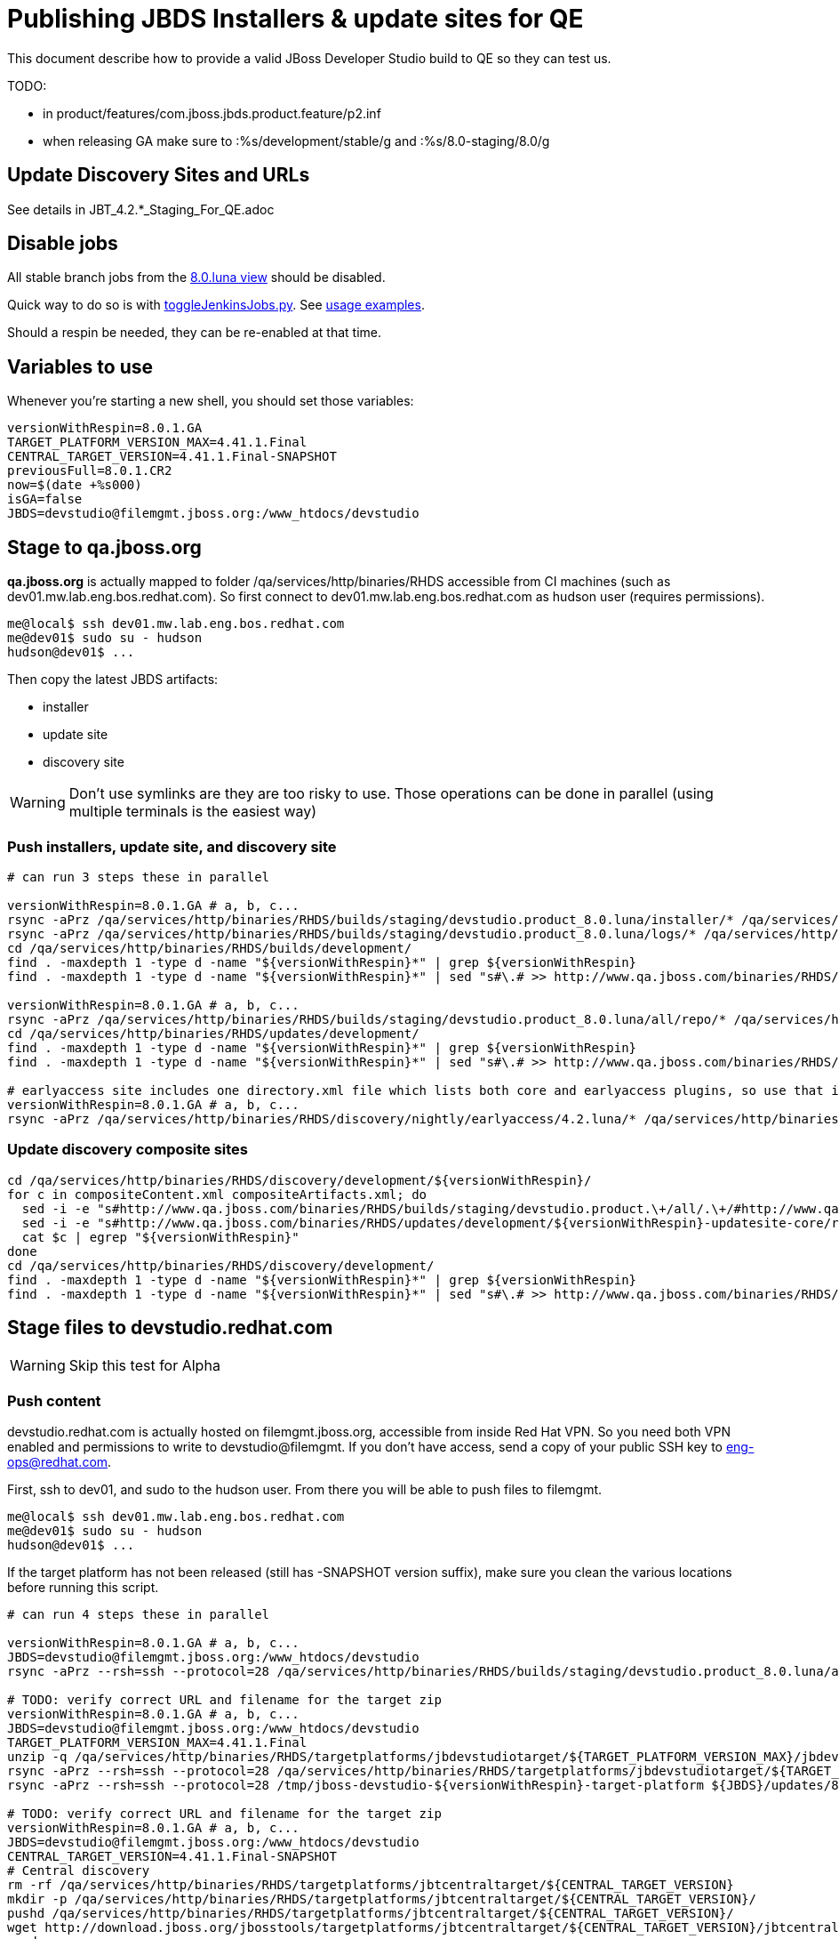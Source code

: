 = Publishing JBDS Installers & update sites for QE

This document describe how to provide a valid JBoss Developer Studio build to QE so they can test us.

TODO:

* in product/features/com.jboss.jbds.product.feature/p2.inf
* when releasing GA make sure to :%s/development/stable/g and :%s/8.0-staging/8.0/g


== Update Discovery Sites and URLs

See details in JBT_4.2.*_Staging_For_QE.adoc

== Disable jobs

All stable branch jobs from the https://jenkins.mw.lab.eng.bos.redhat.com/hudson/view/DevStudio/view/DevStudio_8.0.luna/[8.0.luna view] should be disabled.

Quick way to do so is with https://github.com/jbdevstudio/jbdevstudio-ci/blob/master/bin/toggleJenkinsJobs.py[toggleJenkinsJobs.py]. See https://github.com/jbdevstudio/jbdevstudio-ci/blob/master/bin/toggleJenkinsJobs.py.examples.txt[usage examples].

Should a respin be needed, they can be re-enabled at that time.

== Variables to use

Whenever you're starting a new shell, you should set those variables:

[sources,bash]
----
versionWithRespin=8.0.1.GA
TARGET_PLATFORM_VERSION_MAX=4.41.1.Final
CENTRAL_TARGET_VERSION=4.41.1.Final-SNAPSHOT
previousFull=8.0.1.CR2
now=$(date +%s000)
isGA=false
JBDS=devstudio@filemgmt.jboss.org:/www_htdocs/devstudio
----

== Stage to qa.jboss.org

*qa.jboss.org* is actually mapped to folder +/qa/services/http/binaries/RHDS+ accessible from CI machines (such as dev01.mw.lab.eng.bos.redhat.com). So first connect to dev01.mw.lab.eng.bos.redhat.com as +hudson+ user (requires permissions).

[source,bash]
----
me@local$ ssh dev01.mw.lab.eng.bos.redhat.com
me@dev01$ sudo su - hudson
hudson@dev01$ ...
----

Then copy the latest JBDS artifacts:

* installer
* update site
* discovery site

WARNING: Don't use symlinks are they are too risky to use. Those operations can be done in parallel (using multiple terminals is the easiest way)

=== Push installers, update site, and discovery site

[source,bash]
----
# can run 3 steps these in parallel 

versionWithRespin=8.0.1.GA # a, b, c...
rsync -aPrz /qa/services/http/binaries/RHDS/builds/staging/devstudio.product_8.0.luna/installer/* /qa/services/http/binaries/RHDS/builds/development/${versionWithRespin}-build-core/
rsync -aPrz /qa/services/http/binaries/RHDS/builds/staging/devstudio.product_8.0.luna/logs/* /qa/services/http/binaries/RHDS/builds/development/${versionWithRespin}-build-core/
cd /qa/services/http/binaries/RHDS/builds/development/
find . -maxdepth 1 -type d -name "${versionWithRespin}*" | grep ${versionWithRespin}
find . -maxdepth 1 -type d -name "${versionWithRespin}*" | sed "s#\.# >> http://www.qa.jboss.com/binaries/RHDS/builds/development#" | egrep ">>|${versionWithRespin}"

versionWithRespin=8.0.1.GA # a, b, c...
rsync -aPrz /qa/services/http/binaries/RHDS/builds/staging/devstudio.product_8.0.luna/all/repo/* /qa/services/http/binaries/RHDS/updates/development/${versionWithRespin}-updatesite-core/
cd /qa/services/http/binaries/RHDS/updates/development/
find . -maxdepth 1 -type d -name "${versionWithRespin}*" | grep ${versionWithRespin}
find . -maxdepth 1 -type d -name "${versionWithRespin}*" | sed "s#\.# >> http://www.qa.jboss.com/binaries/RHDS/updates/development#" | egrep ">>|${versionWithRespin}"

# earlyaccess site includes one directory.xml file which lists both core and earlyaccess plugins, so use that instead of core site
versionWithRespin=8.0.1.GA # a, b, c...
rsync -aPrz /qa/services/http/binaries/RHDS/discovery/nightly/earlyaccess/4.2.luna/* /qa/services/http/binaries/RHDS/discovery/development/${versionWithRespin}/
----

=== Update discovery composite sites

[source,bash]
----
cd /qa/services/http/binaries/RHDS/discovery/development/${versionWithRespin}/
for c in compositeContent.xml compositeArtifacts.xml; do 
  sed -i -e "s#http://www.qa.jboss.com/binaries/RHDS/builds/staging/devstudio.product.\+/all/.\+/#http://www.qa.jboss.com/binaries/RHDS/updates/development/${versionWithRespin}-updatesite-core/#" $c
  sed -i -e "s#http://www.qa.jboss.com/binaries/RHDS/updates/development/${versionWithRespin}-updatesite-core/repo/#http://www.qa.jboss.com/binaries/RHDS/updates/development/${versionWithRespin}-updatesite-core/#" $c
  cat $c | egrep "${versionWithRespin}"
done
cd /qa/services/http/binaries/RHDS/discovery/development/
find . -maxdepth 1 -type d -name "${versionWithRespin}*" | grep ${versionWithRespin}
find . -maxdepth 1 -type d -name "${versionWithRespin}*" | sed "s#\.# >> http://www.qa.jboss.com/binaries/RHDS/discovery/development#" | egrep ">>|${version}"
----

== Stage files to devstudio.redhat.com

WARNING: Skip this test for Alpha

=== Push content

+devstudio.redhat.com+ is actually hosted on +filemgmt.jboss.org+, accessible from inside Red Hat VPN. So you need both VPN enabled and permissions to write to devstudio@filemgmt. If you don't have access, send a copy of your public SSH key to eng-ops@redhat.com.

First, ssh to dev01, and sudo to the hudson user. From there you will be able to push files to filemgmt.

[source,bash]
----
me@local$ ssh dev01.mw.lab.eng.bos.redhat.com
me@dev01$ sudo su - hudson
hudson@dev01$ ...
----

If the target platform has not been released (still has -SNAPSHOT version suffix), make sure you clean the various locations before running this script.

[source,bash]
----

# can run 4 steps these in parallel 

versionWithRespin=8.0.1.GA # a, b, c...
JBDS=devstudio@filemgmt.jboss.org:/www_htdocs/devstudio
rsync -aPrz --rsh=ssh --protocol=28 /qa/services/http/binaries/RHDS/builds/staging/devstudio.product_8.0.luna/all/repo/* ${JBDS}/updates/8.0.0/jboss-devstudio-${versionWithRespin}-updatesite-core/

# TODO: verify correct URL and filename for the target zip
versionWithRespin=8.0.1.GA # a, b, c...
JBDS=devstudio@filemgmt.jboss.org:/www_htdocs/devstudio
TARGET_PLATFORM_VERSION_MAX=4.41.1.Final
unzip -q /qa/services/http/binaries/RHDS/targetplatforms/jbdevstudiotarget/${TARGET_PLATFORM_VERSION_MAX}/jbdevstudiotarget-${TARGET_PLATFORM_VERSION_MAX}.zip -d /tmp/jboss-devstudio-${versionWithRespin}-target-platform
rsync -aPrz --rsh=ssh --protocol=28 /qa/services/http/binaries/RHDS/targetplatforms/jbdevstudiotarget/${TARGET_PLATFORM_VERSION_MAX}/jbdevstudiotarget-${TARGET_PLATFORM_VERSION_MAX}.zip ${JBDS}/updates/8.0.0/
rsync -aPrz --rsh=ssh --protocol=28 /tmp/jboss-devstudio-${versionWithRespin}-target-platform ${JBDS}/updates/8.0.0/

# TODO: verify correct URL and filename for the target zip
versionWithRespin=8.0.1.GA # a, b, c...
JBDS=devstudio@filemgmt.jboss.org:/www_htdocs/devstudio
CENTRAL_TARGET_VERSION=4.41.1.Final-SNAPSHOT
# Central discovery
rm -rf /qa/services/http/binaries/RHDS/targetplatforms/jbtcentraltarget/${CENTRAL_TARGET_VERSION}
mkdir -p /qa/services/http/binaries/RHDS/targetplatforms/jbtcentraltarget/${CENTRAL_TARGET_VERSION}/
pushd /qa/services/http/binaries/RHDS/targetplatforms/jbtcentraltarget/${CENTRAL_TARGET_VERSION}/
wget http://download.jboss.org/jbosstools/targetplatforms/jbtcentraltarget/${CENTRAL_TARGET_VERSION}/jbtcentraltarget-${CENTRAL_TARGET_VERSION}.zip
popd
rm -fr /tmp/jboss-devstudio-${versionWithRespin}-updatesite-central
unzip -q /qa/services/http/binaries/RHDS/targetplatforms/jbtcentraltarget/${CENTRAL_TARGET_VERSION}/jbtcentraltarget-${CENTRAL_TARGET_VERSION}.zip -d /tmp/jboss-devstudio-${versionWithRespin}-updatesite-central
rsync -aPrz --rsh=ssh --protocol=28 --delete /tmp/jboss-devstudio-${versionWithRespin}-updatesite-central/* ${JBDS}/updates/8.0.0/jboss-devstudio-${versionWithRespin}-updatesite-central/
rsync -aPrz --rsh=ssh --protocol=28 /qa/services/http/binaries/RHDS/targetplatforms/jbtcentraltarget/${CENTRAL_TARGET_VERSION}/jbtcentraltarget-${CENTRAL_TARGET_VERSION}.zip ${JBDS}/updates/8.0.0/

# TODO: verify correct URL and filename for the target zip
versionWithRespin=8.0.1.GA # a, b, c...
JBDS=devstudio@filemgmt.jboss.org:/www_htdocs/devstudio
CENTRAL_TARGET_VERSION=4.41.1.Final-SNAPSHOT
# Early Access
rm -rf /qa/services/http/binaries/RHDS/targetplatforms/jbtearlyaccesstarget/${CENTRAL_TARGET_VERSION}/
mkdir -p /qa/services/http/binaries/RHDS/targetplatforms/jbtearlyaccesstarget/${CENTRAL_TARGET_VERSION}/
pushd /qa/services/http/binaries/RHDS/targetplatforms/jbtearlyaccesstarget/${CENTRAL_TARGET_VERSION}/
wget http://download.jboss.org/jbosstools/targetplatforms/jbtearlyaccesstarget/${CENTRAL_TARGET_VERSION}/jbtearlyaccesstarget-${CENTRAL_TARGET_VERSION}.zip
popd
rm -fr /tmp/jboss-devstudio-${versionWithRespin}-updatesite-earlyaccess
unzip -q /qa/services/http/binaries/RHDS/targetplatforms/jbtearlyaccesstarget/${CENTRAL_TARGET_VERSION}/jbtearlyaccesstarget-${CENTRAL_TARGET_VERSION}.zip -d /tmp/jboss-devstudio-${versionWithRespin}-updatesite-earlyaccess
rsync -aPrz --rsh=ssh --protocol=28 --delete /tmp/jboss-devstudio-${versionWithRespin}-updatesite-earlyaccess/* ${JBDS}/updates/8.0.0/jboss-devstudio-${versionWithRespin}-updatesite-earlyaccess/
rsync -aPrz --rsh=ssh --protocol=28 /qa/services/http/binaries/RHDS/targetplatforms/jbtearlyaccesstarget/${CENTRAL_TARGET_VERSION}/jbtearlyaccesstarget-${CENTRAL_TARGET_VERSION}.zip ${JBDS}/updates/8.0.0/

----

=== Update latest target platform composite files

Then, update the composite files to have public URLs pointing to these artifacts. Get a clone of repository +https://github.com/jbdevstudio/jbdevstudio-website+, then we can update the necessary composite files to reference new locations. This imply tweaks on some files of the jbdevstudio-website repository. This repo will get later published to devstudio.redhat.com. Those changes can then be performed on your local machine.

NOTE: Now that Central content is merged into the same composite as JBDS and its target platform, you MAY have to edit this file by hand if the JBDS TP and JBDS Central TP versions are not the same.

[source,bash]
----
versionWithRespin=8.0.1.GA # a, b, c...
now=`date +%s000`

oldTP=jboss-devstudio-8.0.1.CR2
newTP=jboss-devstudio-${versionWithRespin}
# Example for a respin
# oldTP=jboss-devstudio-8.0.1.CR2
# newTP=jboss-devstudio-8.0.1.CR2

pushd jbdevstudio-website/content/updates/8.0-staging/
for d in composite*.xml; do
  sed -i -e "s#${oldTP}#${newTP}#g" $d
  sed -i -e "s#<property name='p2.timestamp' value='[0-9]\+'/>#<property name='p2.timestamp' value='${now}'/>#g" $d
done
popd

pushd jbdevstudio-website/content/earlyaccess/8.0-staging/
for d in composite*.xml; do
  sed -i -e "s#${oldTP}#${newTP}#g" $d
  sed -i -e "s#<property name='p2.timestamp' value='[0-9]\+'/>#<property name='p2.timestamp' value='${now}'/>#g" $d
done
popd

----

=== Update composite discovery files

[source,bash]
----
isGA=false # or true in case you're doing a GA
previousFull=8.0.1.CR2 # a, b, c...
versionWithRespin=8.0.1.GA # a, b, c...
now=`date +%s000`

#TODO: make sure you're the correct folder here!
pushd jbdevstudio-website/content/
for d in updates/8.0-staging/*.*ml earlyaccess/8.0-staging/*.*ml; do
  akamaiPath='../../static/updates/'
  regularPath='../'
  # update composite timestamp
  sed -i -e "s#${akamaiPath}#${regularPath}#g" -e "s#${previousFull}#${versionWithRespin}#g" -e "s#<property name='p2.timestamp' value='[0-9]\+'/>#<property name='p2.timestamp' value='${now}'/>#g" $d
done

# update https://devstudio.redhat.com/updates/8.0-staging/devstudio-directory.xml to point at new Core discovery jar.
# Latest discovery site is here: http://www.qa.jboss.com/binaries/RHDS/discovery/development/${versionWithRespin}
pushd updates/8.0-staging/
rm -f devstudio-directory.xml
wget -q -nc http://www.qa.jboss.com/binaries/RHDS/discovery/development/${versionWithRespin}/devstudio-directory.xml
newJars=$(cat devstudio-directory.xml | grep entry | sed -e "s#.\+plugins/#plugins/#g" | sed -e "s#.\+discovery/#discovery/#g" |sed -e "s#\.jar.\+#.jar#g")
for newJar in $newJars; do 
    if [[ ! ${newJar##*.earlyaccess_*} ]]; then
    newJarEA=${newJar/plugins/discovery}
    wget -q -nc -O ${newJarEA} http://www.qa.jboss.com/binaries/RHDS/discovery/development/${versionWithRespin}/${newJar} 
    echo "EA: $newJarEA"
  else
    newJarCore=${newJar/plugins/discovery}
    wget -q -nc -O ${newJarCore} http://www.qa.jboss.com/binaries/RHDS/discovery/development/${versionWithRespin}/${newJar} 
    echo "Core: $newJarCore"
  fi
done

# update catalog (discovery/ instead of plugins/)
sed -i -e "s#discovery/com.jboss.jbds.central.discovery.earlyaccess_.\+\.jar#${newJarEA}#g" devstudio-directory.xml
sed -i -e "s#discovery/com.jboss.jbds.central.discovery_.\+\.jar#${newJarCore}#g" devstudio-directory.xml
sed -i -e "s#plugins/com.jboss.jbds.central.discovery.earlyaccess_.\+\.jar#${newJarEA}#g" devstudio-directory.xml
sed -i -e "s#plugins/com.jboss.jbds.central.discovery_.\+\.jar#${newJarCore}#g" devstudio-directory.xml

unzip -q -d ${newJarEA}{_,}
pushd ${newJarEA}_ 
if [ "$isGA" = true ]; then
  sed -i "s#https://devstudio.redhat.com/earlyaccess/8.0-staging/#https://devstudio.redhat.com/updates/8.0/central/earlyaccess/#g" plugin.xml
  sed -i "s#https://devstudio.redhat.com/earlyaccess/8.0-development/#https://devstudio.redhat.com/updates/8.0/central/earlyaccess/#g" plugin.xml
else  # plugin points to the STAGING URL, not the RELEASE one
  sed -i "s#https://devstudio.redhat.com/updates/8.0/central/earlyaccess/#https://devstudio.redhat.com/earlyaccess/8.0-staging/#g" plugin.xml
  sed -i "s#https://devstudio.redhat.com/earlyaccess/8.0-development/#https://devstudio.redhat.com/earlyaccess/8.0-staging/#g" plugin.xml
fi
zip -u ../../${newJarEA} plugin.xml
popd
rm -fr ${newJarEA}_

unzip -q -d ${newJarCore}{_,}
pushd ${newJarCore}_ 
if [ "$isGA" = true ]; then
  sed -i "s#https://devstudio.redhat.com/updates/8.0-staging/#https://devstudio.redhat.com/updates/8.0/#g" plugin.xml
  sed -i "s#https://devstudio.redhat.com/updates/8.0-development/#https://devstudio.redhat.com/updates/8.0/#g" plugin.xml
else  # plugin points to the STAGING URL, not the RELEASE one
  sed -i "s#https://devstudio.redhat.com/updates/8.0/#https://devstudio.redhat.com/updates/8.0-staging/#g" plugin.xml
  sed -i "s#https://devstudio.redhat.com/updates/8.0-development/#https://devstudio.redhat.com/updates/8.0-staging/#g" plugin.xml
fi
zip -u ../../${newJarCore} plugin.xml
popd
rm -fr ${newJarCore}_

# don't do this until you're ready to release the content -- not for QE
# TODO: move this to the Release doc, not the Staging for QE doc
#if [ "$isGA" = true ]; then # new plugin is also in 8.0/ and 8.0-development/ as well as 8.0-staging/
#  cp -f jbdevstudio-website/content/updates/8.0-staging/${newJar} jbdevstudio-website/content/updates/8.0-development/${newJar}
#  cp -f jbdevstudio-website/content/updates/8.0-staging/devstudio-directory.xml jbdevstudio-website/content/updates/8.0-development/devstudio-directory.xml
#
#  cp -f jbdevstudio-website/content/updates/8.0-staging/${newJar} jbdevstudio-website/content/updates/8.0/${newJar}
#  cp -f jbdevstudio-website/content/updates/8.0-staging/devstudio-directory.xml jbdevstudio-website/content/updates/8.0/devstudio-directory.xml
#fi

# remember to include IS jar in devstudio-directory.xml
isjar=""
isjar=`grep integration-stack ../../updates/8.0/devstudio-directory.xml`
isjar=`grep integration-stack ../../updates/8.0-development/devstudio-directory.xml`
if [[ ${isjar} ]]; then 
  # echo "Found integration-stack jar: ${isjar}"
  isjar2=`grep integration-stack ../../updates/8.0-staging/devstudio-directory.xml`
  if [[ ! ${isjar2} ]]; then
    echo "ERROR: no integration stack jar listed in 8.0-staging/devstudio-directory.xml" | grep ERROR
    echo "Please add this to 8.0-staging/devstudio-directory.xml :"
    echo ""
    echo "${isjar}"
    echo ""
    pushd ../../updates/8.0-staging/
      cat devstudio-directory.xml | egrep "<directory|<entry" > devstudio-directory.xml.out
      echo ${isjar} >> devstudio-directory.xml.out
      echo "</directory>" >> devstudio-directory.xml.out
      mv -f devstudio-directory.xml.out devstudio-directory.xml
      cat devstudio-directory.xml | grep integration-stack
    popd
  else
    echo "OK: directory.xml includes ${isjar}" | egrep "OK|integration-stack"
  fi
fi

# check in / sync changes
git add ${newJarEA} ${newJarCore}
git add . discovery/*.jar
git add ../../earlyaccess/8.0-staging/
# TODO: make sure you're using a PR & topic branch!
pushd ../..
git commit -m "release ${versionWithRespin} for QE" .
popd

# add new discovery plugins ${newJarCore}, ${newJarEA}
# update devstudio-directory.xml
# update HTML pages" 

# TODO: make sure you've merged in others' changes!
git push origin master # in case of doubt, prefer pushing to a local repostiory and using a pull-request to ask for review

JBDS=devstudio@filemgmt.jboss.org:/www_htdocs/devstudio
rsync -aPrz --rsh=ssh --protocol=28 * ${JBDS}/updates/8.0-staging/
pushd ../../earlyaccess/8.0-staging/
rsync -aPrz --rsh=ssh --protocol=28 * ${JBDS}/earlyaccess/8.0-staging/
popd

popd # pop updates/8.0-staging and get back to jbosstools-website/content

# TODO: move this to the Release doc, not the Staging for QE doc
#if [ "$isGA" = true ]; then
#  pushd updates/8.0/
#  git add ${newJar}
#  git status .
#  git diff --color=always -w .
#  # TODO: make sure you're using a PR & topic branch!
#  git commit "release ${versionWithRespin} for QE: add new discovery plugins ${newJarCore}, ${newJarEA} + update devstudio-directory.xml" . discovery/*.jar
#  # TODO: make sure you've merged in others' changes!
#  git push origin master # in case of doubt, prefer pushing to a local repostiory and using a pull-request to ask for review
#  popd
#  rsync -aPrz --rsh=ssh --protocol=28 jbdevstudio-website/updates/8.0/*  devstudio@filemgmt.jboss.org:/www_htdocs/devstudio/updates/8.0/
#fi

popd # pop jbosstools-website/content and get back to jbosstools-webstite/..
----

== Update documentation

In case something change, update relevant documentation in +jbdevstudio-devdoc+ repository. As this is a shared documentation, it's better to create a pull request and ask reviews from other potential users (Nick, Mickael, Max, Denis... and anyone else who can be interested). 


== Release the latest QE snapshot to ide-config.properties

Check out this file:

http://download.jboss.org/jbosstools/configuration/ide-config.properties

And update it it as required, so that the links for the latest milestone point to valid URLs, eg.,

[source,bash]
----

# @since JBT 4.2.1 / JBDS 8.0.1
# JBIDE-18820, JBIDE-18806 check the version set in c.j.d.central.core's currentversion.properties value of default.version
updatesiteURL=http://www.qa.jboss.com/binaries/RHDS/builds/staging/devstudio.product_8.0.luna/all/repo/plugins/
cd /tmp; wget -q -nc $updatesiteURL
thejar=`cat index.html | egrep -v "source|pack.gz" | egrep "core.central|foundation.core" | sed -e "s#.\+href=\"\([^\"]\+\)\">.\+#\1#" | sort | head -1; rm -f index.html`
cd /tmp; wget -q -nc ${updatesiteURL}/${thejar}
theversion=`unzip -p ${thejar} */currentversion.properties | grep version= | sed -e "s/version=//" | tail -1`
rm -f ${thejar}
echo $theversion

# if value found above for $jbosstoolsversion != current release version, then you need to rebuild foundation w/ a new value inserted.

jboss.discovery.directory.url|devstudio|8.0.1.GA=https://devstudio.redhat.com/updates/8.0-staging/devstudio-directory.xml
jboss.discovery.site.url|devstudio|8.0.1.GA=https://devstudio.redhat.com/updates/8.0-staging/
jboss.discovery.earlyaccess.site.url|devstudio|8.0.1.GA=https://devstudio.redhat.com/earlyaccess/8.0-staging/
----


== Release the latest devstudio-earlyaccess.properties

NOTE: Should be automated together with publication of new discovery site, so this operation would be automatically part
of moving/copying discovery site to staging location.

Get the file __earlyaccess.properties__ from discovery job, in workspace folder __jbdevstudio/com.jboss.devstudio.discovery.earlyaccess__: 
https://jenkins.mw.lab.eng.bos.redhat.com/hudson/view/DevStudio/view/DevStudio_8.0.luna/job/jbosstools-discovery_4.2.luna/ws/sources/jbdevstudio/com.jboss.jbds.central.discovery.earlyaccess/devstudio-earlyaccess.properties
and copy it do __https://devstudio.redhat.com/updates/8.0-staging/devstudio-earlyaccess.properties__.

[source,bash]
----
pushd jbdevstudio-website/content/updates/8.0-staging
rm -f devstudio-earlyaccess.properties
wget --no-check-certificate https://jenkins.mw.lab.eng.bos.redhat.com/hudson/view/DevStudio/view/DevStudio_8.0.luna/job/jbosstools-discovery_4.2.luna/ws/sources/jbdevstudio/com.jboss.jbds.central.discovery.earlyaccess/devstudio-earlyaccess.properties --user=nboldt --password PASSWORD
scp devstudio-earlyaccess.properties ${JBDS}/updates/8.0-staging

----

== Minimal testing

Make sure that the very basic installation scenario works:

1. Download JBDS installer and install it
2. Go to Central > Software Updates page
3. Enable Early-Access
4. Select all
5. Run installation

If this fails, it most likely highlight a bug or a failure in the previous steps, so fix it before notifying team.

== Notify the team (send 1 email)
____
*To* external-exadel-list@redhat.com +

[source,bash]
----
versionWithRespin=8.0.1.GA # a, b, c...
respin="respin-"
TARGET_PLATFORM_VERSION_MIN=4.40.0.Final
TARGET_PLATFORM_VERSION_MAX=4.41.1.Final
TARGET_PLATFORM_CENTRAL_MAX=4.41.1.Final-SNAPSHOT
TARGET_PLATFORM_EARLYACCESS_MAX=4.41.1.Final-SNAPSHOT
jbdsVersion=8.0.1.GA # no respin suffix here
jbtVersion=4.2.1.Final # no respin suffix here
echo "
Subject: 

JBDS ${versionWithRespin} Core bits available for QE testing

Body:

As always, these are not FINAL bits, but preliminary results for QE testing. Not for redistribution to customers. Links in this section are all internal (VPN required), except for the target platform.

Universal Installers: http://www.qa.jboss.com/binaries/RHDS/builds/development/${versionWithRespin}-build-core/build-info.html (Internal, VPN required)
Update Sites:
* https://devstudio.redhat.com/updates/8.0-staging/ (includes ${versionWithRespin} Core + Target Platform + JBoss Central)
* https://devstudio.redhat.com/earlyaccess/8.0-staging/ (includes the above site + Early Access)
* http://www.qa.jboss.com/binaries/RHDS/updates/development/${versionWithRespin}-updatesite-core/ (Internal, VPN required)

Target Platforms (Public): 
* http://download.jboss.org/jbosstools/targetplatforms/jbdevstudiotarget/${TARGET_PLATFORM_VERSION_MIN}/ (upcoming milestone)
* http://download.jboss.org/jbosstools/targetplatforms/jbdevstudiotarget/${TARGET_PLATFORM_VERSION_MAX}/ (upcoming milestone)

Until the above target platform site is released, you may need to add it to Eclipse to resolve dependencies at install time. 
Once released, dependencies will be found automatically from here: http://download.jboss.org/jbosstools/targetplatforms/jbdevstudiotarget/luna/ (latest release)

New + Noteworthy (subject to change):
* https://github.com/jbosstools/jbosstools-website/tree/master/documentation/whatsnew
* http://tools.jboss.org/documentation/whatsnew/

Schedule / Upcoming Releases: https://issues.jboss.org/browse/JBIDE#selectedTab=com.atlassian.jira.plugin.system.project%3Aversions-panel

"

if [[ $respin != "respin-" ]]; then
echo " 
Changes prompting this $respin are: https://issues.jboss.org/issues/?jql=labels%20in%20%28%22${respin}%22%29%20and%20%28%28project%20in%20%28%22JBDS%22%29%20and%20fixversion%20in%20%28%22${jbdsVersion}%22%29%29%20or%20%28project%20in%20%28%22JBIDE%22%2C%22TOOLSDOC%22%29%20and%20fixversion%20in%20%28%22${jbtVersion}%22%29%29%29
"
fi


----
____

